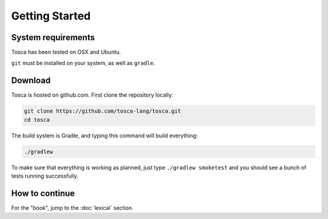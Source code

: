 
Getting Started
***************

System requirements
===================

Tosca has been tested on OSX and Ubuntu.

``git`` must be installed on your system, as well as ``gradle``.

Download
========

Tosca is hosted on github.com. First clone the repository locally:

.. code-block:: sh

 git clone https://github.com/tosca-lang/tosca.git
 cd tosca

The build system is Gradle, and typing this command will build everything:

.. code-block:: sh

    ./gradlew

To make sure that everything is working as planned, just type ``./gradlew smoketest`` and you should see a bunch of tests running successfully.

How to continue
===============

For the "book", jump to the :doc:`lexical` section.
